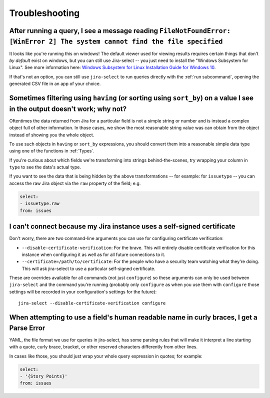 Troubleshooting
===============

After running a query, I see a message reading ``FileNotFoundError: [WinError 2] The system cannot find the file specified``
----------------------------------------------------------------------------------------------------------------------------

It looks like you're running this on windows!
The default viewer used for viewing results requires certain things that don't *by default* exist on windows,
but you can still use Jira-select -- you just need to install the "Windows Subsystem for Linux".  See more information here: `Windows Subsystem for Linux Installation Guide for Windows 10 <https://docs.microsoft.com/en-us/windows/wsl/install-win10>`_.

If that's not an option,
you can still use ``jira-select`` to run queries directly with the :ref:`run subcommand`,
opening the generated CSV file in an app of your choice.

Sometimes filtering using ``having`` (or sorting using ``sort_by``) on a value I see in the output doesn't work; why not?
-------------------------------------------------------------------------------------------------------------------------

Oftentimes the data returned from Jira for a particular field
is not a simple string or number
and is instead a complex object full of other information.
In those cases, we show the most reasonable string value was can obtain
from the object instead of showing you the whole object.

To use such objects in ``having`` or ``sort_by`` expressions,
you should convert them into a reasonable simple data type
using one of the functions in :ref:`Types`.

If you're curious about which fields we're transforming
into strings behind-the-scenes,
try wrapping your column in ``type``
to see the data's actual type.

If you want to see the data that is being hidden
by the above transformations
-- for example: for ``issuetype`` --
you can access the raw Jira object via the ``raw`` property
of the field; e.g.

.. code-block:: yaml

   select:
   - issuetype.raw
   from: issues

I can't connect because my Jira instance uses a self-signed certificate
-----------------------------------------------------------------------

Don't worry,
there are two command-line arguments you can use
for configuring certificate verification:

* ``--disable-certificate-verification``: For the brave.  This will entirely
  disable certificate verification for this instance when configuring it
  as well as for all future connections to it.
* ``--certificate=/path/to/certificate``: For the people who have a
  security team watching what they're doing.  This will ask jira-select
  to use a particular self-signed certificate.

These are overrides available for all commands (not just ``configure``)
so these arguments can only be used
between ``jira-select`` and the command you're running
(probably only ``configure``
as when you use them with ``configure``
those settings will be recorded in your configuration's settings
for the future)::

  jira-select --disable-certificate-verification configure

When attempting to use a field's human readable name in curly braces, I get a Parse Error
-----------------------------------------------------------------------------------------

YAML, the file format we use for queries in jira-select,
has some parsing rules that will make it interpret a line starting with a
quote, curly brace, bracket, or other reserved characters
differently from other lines.

In cases like those,
you should just wrap your whole query expression in quotes;
for example:

.. code-block:: yaml

   select:
   - '{Story Points}'
   from: issues

